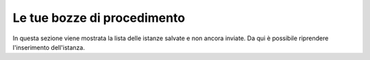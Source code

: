 Le tue bozze di procedimento
============================

In questa sezione viene mostrata la lista delle istanze salvate e non ancora inviate. Da qui è possibile riprendere l'inserimento dell'istanza.
